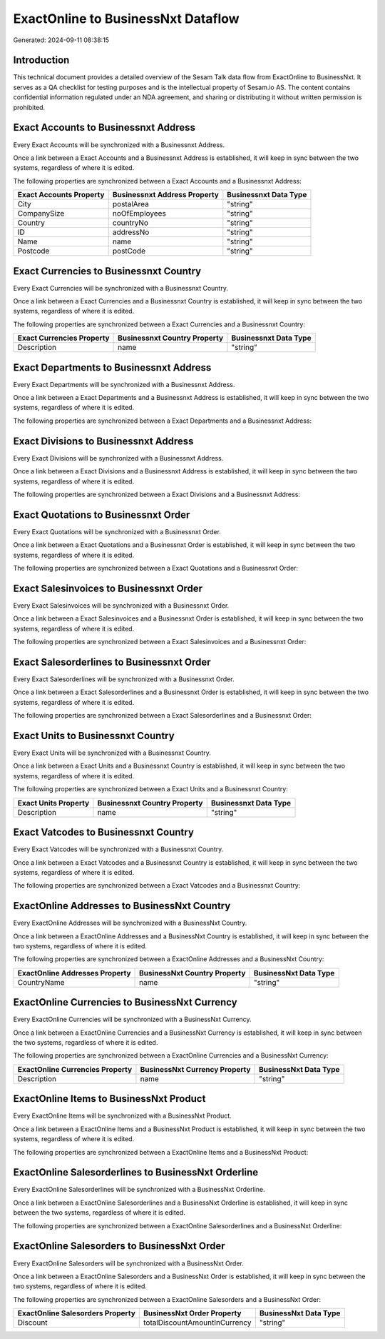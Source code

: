 ===================================
ExactOnline to BusinessNxt Dataflow
===================================

Generated: 2024-09-11 08:38:15

Introduction
------------

This technical document provides a detailed overview of the Sesam Talk data flow from ExactOnline to BusinessNxt. It serves as a QA checklist for testing purposes and is the intellectual property of Sesam.io AS. The content contains confidential information regulated under an NDA agreement, and sharing or distributing it without written permission is prohibited.

Exact Accounts to Businessnxt Address
-------------------------------------
Every Exact Accounts will be synchronized with a Businessnxt Address.

Once a link between a Exact Accounts and a Businessnxt Address is established, it will keep in sync between the two systems, regardless of where it is edited.

The following properties are synchronized between a Exact Accounts and a Businessnxt Address:

.. list-table::
   :header-rows: 1

   * - Exact Accounts Property
     - Businessnxt Address Property
     - Businessnxt Data Type
   * - City
     - postalArea
     - "string"
   * - CompanySize
     - noOfEmployees
     - "string"
   * - Country
     - countryNo
     - "string"
   * - ID
     - addressNo
     - "string"
   * - Name
     - name
     - "string"
   * - Postcode
     - postCode
     - "string"


Exact Currencies to Businessnxt Country
---------------------------------------
Every Exact Currencies will be synchronized with a Businessnxt Country.

Once a link between a Exact Currencies and a Businessnxt Country is established, it will keep in sync between the two systems, regardless of where it is edited.

The following properties are synchronized between a Exact Currencies and a Businessnxt Country:

.. list-table::
   :header-rows: 1

   * - Exact Currencies Property
     - Businessnxt Country Property
     - Businessnxt Data Type
   * - Description
     - name
     - "string"


Exact Departments to Businessnxt Address
----------------------------------------
Every Exact Departments will be synchronized with a Businessnxt Address.

Once a link between a Exact Departments and a Businessnxt Address is established, it will keep in sync between the two systems, regardless of where it is edited.

The following properties are synchronized between a Exact Departments and a Businessnxt Address:

.. list-table::
   :header-rows: 1

   * - Exact Departments Property
     - Businessnxt Address Property
     - Businessnxt Data Type


Exact Divisions to Businessnxt Address
--------------------------------------
Every Exact Divisions will be synchronized with a Businessnxt Address.

Once a link between a Exact Divisions and a Businessnxt Address is established, it will keep in sync between the two systems, regardless of where it is edited.

The following properties are synchronized between a Exact Divisions and a Businessnxt Address:

.. list-table::
   :header-rows: 1

   * - Exact Divisions Property
     - Businessnxt Address Property
     - Businessnxt Data Type


Exact Quotations to Businessnxt Order
-------------------------------------
Every Exact Quotations will be synchronized with a Businessnxt Order.

Once a link between a Exact Quotations and a Businessnxt Order is established, it will keep in sync between the two systems, regardless of where it is edited.

The following properties are synchronized between a Exact Quotations and a Businessnxt Order:

.. list-table::
   :header-rows: 1

   * - Exact Quotations Property
     - Businessnxt Order Property
     - Businessnxt Data Type


Exact Salesinvoices to Businessnxt Order
----------------------------------------
Every Exact Salesinvoices will be synchronized with a Businessnxt Order.

Once a link between a Exact Salesinvoices and a Businessnxt Order is established, it will keep in sync between the two systems, regardless of where it is edited.

The following properties are synchronized between a Exact Salesinvoices and a Businessnxt Order:

.. list-table::
   :header-rows: 1

   * - Exact Salesinvoices Property
     - Businessnxt Order Property
     - Businessnxt Data Type


Exact Salesorderlines to Businessnxt Order
------------------------------------------
Every Exact Salesorderlines will be synchronized with a Businessnxt Order.

Once a link between a Exact Salesorderlines and a Businessnxt Order is established, it will keep in sync between the two systems, regardless of where it is edited.

The following properties are synchronized between a Exact Salesorderlines and a Businessnxt Order:

.. list-table::
   :header-rows: 1

   * - Exact Salesorderlines Property
     - Businessnxt Order Property
     - Businessnxt Data Type


Exact Units to Businessnxt Country
----------------------------------
Every Exact Units will be synchronized with a Businessnxt Country.

Once a link between a Exact Units and a Businessnxt Country is established, it will keep in sync between the two systems, regardless of where it is edited.

The following properties are synchronized between a Exact Units and a Businessnxt Country:

.. list-table::
   :header-rows: 1

   * - Exact Units Property
     - Businessnxt Country Property
     - Businessnxt Data Type
   * - Description
     - name
     - "string"


Exact Vatcodes to Businessnxt Country
-------------------------------------
Every Exact Vatcodes will be synchronized with a Businessnxt Country.

Once a link between a Exact Vatcodes and a Businessnxt Country is established, it will keep in sync between the two systems, regardless of where it is edited.

The following properties are synchronized between a Exact Vatcodes and a Businessnxt Country:

.. list-table::
   :header-rows: 1

   * - Exact Vatcodes Property
     - Businessnxt Country Property
     - Businessnxt Data Type


ExactOnline Addresses to BusinessNxt Country
--------------------------------------------
Every ExactOnline Addresses will be synchronized with a BusinessNxt Country.

Once a link between a ExactOnline Addresses and a BusinessNxt Country is established, it will keep in sync between the two systems, regardless of where it is edited.

The following properties are synchronized between a ExactOnline Addresses and a BusinessNxt Country:

.. list-table::
   :header-rows: 1

   * - ExactOnline Addresses Property
     - BusinessNxt Country Property
     - BusinessNxt Data Type
   * - CountryName
     - name
     - "string"


ExactOnline Currencies to BusinessNxt Currency
----------------------------------------------
Every ExactOnline Currencies will be synchronized with a BusinessNxt Currency.

Once a link between a ExactOnline Currencies and a BusinessNxt Currency is established, it will keep in sync between the two systems, regardless of where it is edited.

The following properties are synchronized between a ExactOnline Currencies and a BusinessNxt Currency:

.. list-table::
   :header-rows: 1

   * - ExactOnline Currencies Property
     - BusinessNxt Currency Property
     - BusinessNxt Data Type
   * - Description
     - name
     - "string"


ExactOnline Items to BusinessNxt Product
----------------------------------------
Every ExactOnline Items will be synchronized with a BusinessNxt Product.

Once a link between a ExactOnline Items and a BusinessNxt Product is established, it will keep in sync between the two systems, regardless of where it is edited.

The following properties are synchronized between a ExactOnline Items and a BusinessNxt Product:

.. list-table::
   :header-rows: 1

   * - ExactOnline Items Property
     - BusinessNxt Product Property
     - BusinessNxt Data Type


ExactOnline Salesorderlines to BusinessNxt Orderline
----------------------------------------------------
Every ExactOnline Salesorderlines will be synchronized with a BusinessNxt Orderline.

Once a link between a ExactOnline Salesorderlines and a BusinessNxt Orderline is established, it will keep in sync between the two systems, regardless of where it is edited.

The following properties are synchronized between a ExactOnline Salesorderlines and a BusinessNxt Orderline:

.. list-table::
   :header-rows: 1

   * - ExactOnline Salesorderlines Property
     - BusinessNxt Orderline Property
     - BusinessNxt Data Type


ExactOnline Salesorders to BusinessNxt Order
--------------------------------------------
Every ExactOnline Salesorders will be synchronized with a BusinessNxt Order.

Once a link between a ExactOnline Salesorders and a BusinessNxt Order is established, it will keep in sync between the two systems, regardless of where it is edited.

The following properties are synchronized between a ExactOnline Salesorders and a BusinessNxt Order:

.. list-table::
   :header-rows: 1

   * - ExactOnline Salesorders Property
     - BusinessNxt Order Property
     - BusinessNxt Data Type
   * - Discount
     - totalDiscountAmountInCurrency
     - "string"

